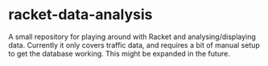 #+AUTHOR: Sarah Stoltze
#+EMAIL: sstoltze@gmail.com
#+DATE: 2019-04-19
#+OPTIONS: toc:nil title:nil author:nil email:nil date:nil creator:nil
* racket-data-analysis
A small repository for playing around with Racket and analysing/displaying data. Currently it only covers traffic data, and requires a bit of manual setup to get the database working. This might be expanded in the future.
